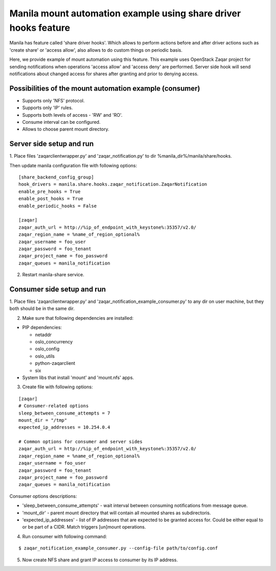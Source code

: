 Manila mount automation example using share driver hooks feature
================================================================

Manila has feature called 'share driver hooks'. Which allows to perform
actions before and after driver actions such as 'create share' or
'access allow', also allows to do custom things on periodic basis.

Here, we provide example of mount automation using this feature.
This example uses OpenStack Zaqar project for sending notifications
when operations 'access allow' and 'access deny' are performed.
Server side hook will send notifications about changed access for shares
after granting and prior to denying access.


Possibilities of the mount automation example (consumer)
--------------------------------------------------------

- Supports only 'NFS' protocol.
- Supports only 'IP' rules.
- Supports both levels of access - 'RW' and 'RO'.
- Consume interval can be configured.
- Allows to choose parent mount directory.


Server side setup and run
-------------------------

1. Place files 'zaqarclientwrapper.py' and 'zaqar_notification.py' to dir
%manila_dir%/manila/share/hooks.

Then update manila configuration file with following options:

::

    [share_backend_config_group]
    hook_drivers = manila.share.hooks.zaqar_notification.ZaqarNotification
    enable_pre_hooks = True
    enable_post_hooks = True
    enable_periodic_hooks = False

    [zaqar]
    zaqar_auth_url = http://%ip_of_endpoint_with_keystone%:35357/v2.0/
    zaqar_region_name = %name_of_region_optional%
    zaqar_username = foo_user
    zaqar_password = foo_tenant
    zaqar_project_name = foo_password
    zaqar_queues = manila_notification

2. Restart manila-share service.


Consumer side setup and run
---------------------------

1. Place files 'zaqarclientwrapper.py' and
'zaqar_notification_example_consumer.py' to any dir on user machine, but they
both should be in the same dir.

2. Make sure that following dependencies are installed:

- PIP dependencies:

  - netaddr

  - oslo_concurrency

  - oslo_config

  - oslo_utils

  - python-zaqarclient

  - six

- System libs that install 'mount' and 'mount.nfs' apps.

3. Create file with following options:

::

    [zaqar]
    # Consumer-related options
    sleep_between_consume_attempts = 7
    mount_dir = "/tmp"
    expected_ip_addresses = 10.254.0.4

    # Common options for consumer and server sides
    zaqar_auth_url = http://%ip_of_endpoint_with_keystone%:35357/v2.0/
    zaqar_region_name = %name_of_region_optional%
    zaqar_username = foo_user
    zaqar_password = foo_tenant
    zaqar_project_name = foo_password
    zaqar_queues = manila_notification

Consumer options descriptions:

- 'sleep_between_consume_attempts' - wait interval between consuming
  notifications from message queue.

- 'mount_dir' - parent mount directory that will contain all mounted shares
  as subdirectoris.

- 'expected_ip_addresses' - list of IP addresses that are expected
  to be granted access for. Could be either equal to or be part of a CIDR.
  Match triggers [un]mount operations.

4. Run consumer with following command:

::

    $ zaqar_notification_example_consumer.py --config-file path/to/config.conf

5. Now create NFS share and grant IP access to consumer by its IP address.

